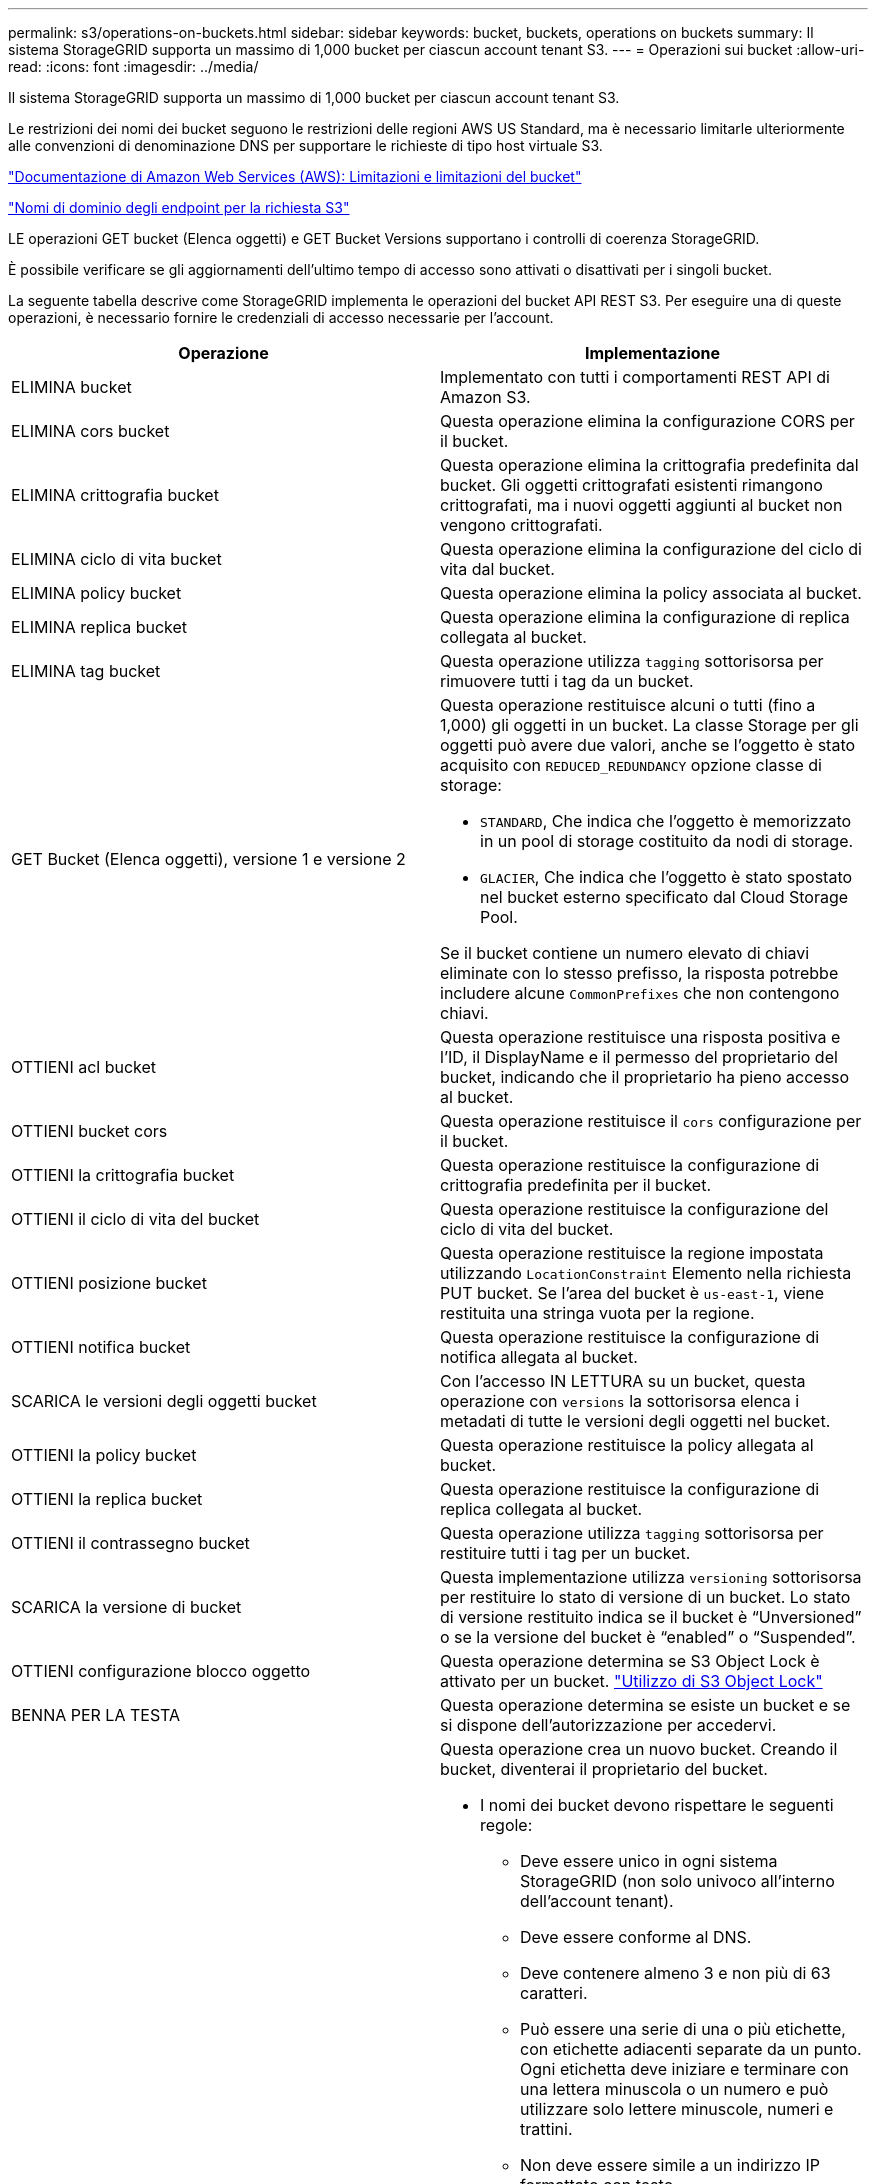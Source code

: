 ---
permalink: s3/operations-on-buckets.html 
sidebar: sidebar 
keywords: bucket, buckets, operations on buckets 
summary: Il sistema StorageGRID supporta un massimo di 1,000 bucket per ciascun account tenant S3. 
---
= Operazioni sui bucket
:allow-uri-read: 
:icons: font
:imagesdir: ../media/


[role="lead"]
Il sistema StorageGRID supporta un massimo di 1,000 bucket per ciascun account tenant S3.

Le restrizioni dei nomi dei bucket seguono le restrizioni delle regioni AWS US Standard, ma è necessario limitarle ulteriormente alle convenzioni di denominazione DNS per supportare le richieste di tipo host virtuale S3.

https://docs.aws.amazon.com/AmazonS3/latest/dev/BucketRestrictions.html["Documentazione di Amazon Web Services (AWS): Limitazioni e limitazioni del bucket"]

link:configuring-tenant-accounts-and-connections.html["Nomi di dominio degli endpoint per la richiesta S3"]

LE operazioni GET bucket (Elenca oggetti) e GET Bucket Versions supportano i controlli di coerenza StorageGRID.

È possibile verificare se gli aggiornamenti dell'ultimo tempo di accesso sono attivati o disattivati per i singoli bucket.

La seguente tabella descrive come StorageGRID implementa le operazioni del bucket API REST S3. Per eseguire una di queste operazioni, è necessario fornire le credenziali di accesso necessarie per l'account.

|===
| Operazione | Implementazione 


 a| 
ELIMINA bucket
 a| 
Implementato con tutti i comportamenti REST API di Amazon S3.



 a| 
ELIMINA cors bucket
 a| 
Questa operazione elimina la configurazione CORS per il bucket.



 a| 
ELIMINA crittografia bucket
 a| 
Questa operazione elimina la crittografia predefinita dal bucket. Gli oggetti crittografati esistenti rimangono crittografati, ma i nuovi oggetti aggiunti al bucket non vengono crittografati.



 a| 
ELIMINA ciclo di vita bucket
 a| 
Questa operazione elimina la configurazione del ciclo di vita dal bucket.



 a| 
ELIMINA policy bucket
 a| 
Questa operazione elimina la policy associata al bucket.



 a| 
ELIMINA replica bucket
 a| 
Questa operazione elimina la configurazione di replica collegata al bucket.



 a| 
ELIMINA tag bucket
 a| 
Questa operazione utilizza `tagging` sottorisorsa per rimuovere tutti i tag da un bucket.



 a| 
GET Bucket (Elenca oggetti), versione 1 e versione 2
 a| 
Questa operazione restituisce alcuni o tutti (fino a 1,000) gli oggetti in un bucket. La classe Storage per gli oggetti può avere due valori, anche se l'oggetto è stato acquisito con `REDUCED_REDUNDANCY` opzione classe di storage:

* `STANDARD`, Che indica che l'oggetto è memorizzato in un pool di storage costituito da nodi di storage.
* `GLACIER`, Che indica che l'oggetto è stato spostato nel bucket esterno specificato dal Cloud Storage Pool.


Se il bucket contiene un numero elevato di chiavi eliminate con lo stesso prefisso, la risposta potrebbe includere alcune `CommonPrefixes` che non contengono chiavi.



 a| 
OTTIENI acl bucket
 a| 
Questa operazione restituisce una risposta positiva e l'ID, il DisplayName e il permesso del proprietario del bucket, indicando che il proprietario ha pieno accesso al bucket.



 a| 
OTTIENI bucket cors
 a| 
Questa operazione restituisce il `cors` configurazione per il bucket.



 a| 
OTTIENI la crittografia bucket
 a| 
Questa operazione restituisce la configurazione di crittografia predefinita per il bucket.



 a| 
OTTIENI il ciclo di vita del bucket
 a| 
Questa operazione restituisce la configurazione del ciclo di vita del bucket.



 a| 
OTTIENI posizione bucket
 a| 
Questa operazione restituisce la regione impostata utilizzando `LocationConstraint` Elemento nella richiesta PUT bucket. Se l'area del bucket è `us-east-1`, viene restituita una stringa vuota per la regione.



 a| 
OTTIENI notifica bucket
 a| 
Questa operazione restituisce la configurazione di notifica allegata al bucket.



 a| 
SCARICA le versioni degli oggetti bucket
 a| 
Con l'accesso IN LETTURA su un bucket, questa operazione con `versions` la sottorisorsa elenca i metadati di tutte le versioni degli oggetti nel bucket.



 a| 
OTTIENI la policy bucket
 a| 
Questa operazione restituisce la policy allegata al bucket.



 a| 
OTTIENI la replica bucket
 a| 
Questa operazione restituisce la configurazione di replica collegata al bucket.



 a| 
OTTIENI il contrassegno bucket
 a| 
Questa operazione utilizza `tagging` sottorisorsa per restituire tutti i tag per un bucket.



 a| 
SCARICA la versione di bucket
 a| 
Questa implementazione utilizza `versioning` sottorisorsa per restituire lo stato di versione di un bucket. Lo stato di versione restituito indica se il bucket è "`Unversioned`" o se la versione del bucket è "`enabled`" o "`Suspended`".



 a| 
OTTIENI configurazione blocco oggetto
 a| 
Questa operazione determina se S3 Object Lock è attivato per un bucket. link:s3-rest-api-supported-operations-and-limitations.html["Utilizzo di S3 Object Lock"]



 a| 
BENNA PER LA TESTA
 a| 
Questa operazione determina se esiste un bucket e se si dispone dell'autorizzazione per accedervi.



 a| 
METTI bucket
 a| 
Questa operazione crea un nuovo bucket. Creando il bucket, diventerai il proprietario del bucket.

* I nomi dei bucket devono rispettare le seguenti regole:
+
** Deve essere unico in ogni sistema StorageGRID (non solo univoco all'interno dell'account tenant).
** Deve essere conforme al DNS.
** Deve contenere almeno 3 e non più di 63 caratteri.
** Può essere una serie di una o più etichette, con etichette adiacenti separate da un punto. Ogni etichetta deve iniziare e terminare con una lettera minuscola o un numero e può utilizzare solo lettere minuscole, numeri e trattini.
** Non deve essere simile a un indirizzo IP formattato con testo.
** Non utilizzare i periodi nelle richieste di stile ospitate virtuali. I punti causano problemi con la verifica del certificato con caratteri jolly del server.


* Per impostazione predefinita, i bucket vengono creati in `us-east-1` regione; tuttavia, è possibile utilizzare `LocationConstraint` elemento di richiesta nel corpo della richiesta per specificare un'area diversa. Quando si utilizza `LocationConstraint` È necessario specificare il nome esatto di una regione definita utilizzando Grid Manager o l'API Grid Management. Contattare l'amministratore di sistema se non si conosce il nome della regione da utilizzare. *Nota*: Si verifica un errore se la richiesta PUT bucket utilizza un'area non definita in StorageGRID.
* È possibile includere `x-amz-bucket-object-lock-enabled` Richiedi intestazione per creare un bucket con blocco oggetti S3 attivato.
+
È necessario attivare il blocco oggetti S3 quando si crea il bucket. Non è possibile aggiungere o disattivare il blocco oggetti S3 dopo la creazione di un bucket. S3 Object Lock richiede il controllo della versione del bucket, che viene attivato automaticamente quando si crea il bucket.

+
link:s3-rest-api-supported-operations-and-limitations.html["Utilizzo di S3 Object Lock"]





 a| 
METTI cors bucket
 a| 
Questa operazione imposta la configurazione del CORS per un bucket in modo che il bucket possa gestire le richieste di origine incrociata. La condivisione delle risorse tra origini (CORS) è un meccanismo di sicurezza che consente alle applicazioni Web client di un dominio di accedere alle risorse di un dominio diverso. Si supponga, ad esempio, di utilizzare un bucket S3 denominato `images` per memorizzare le immagini. Impostando la configurazione CORS per `images` bucket, è possibile consentire la visualizzazione delle immagini in quel bucket sul sito web `+http://www.example.com+`.



 a| 
METTI la crittografia bucket
 a| 
Questa operazione imposta lo stato di crittografia predefinito di un bucket esistente. Quando la crittografia a livello di bucket è attivata, tutti i nuovi oggetti aggiunti al bucket vengono crittografati.StorageGRID supporta la crittografia lato server con le chiavi gestite da StorageGRID. Quando si specifica la regola di configurazione della crittografia lato server, impostare `SSEAlgorithm` parametro a. `AES256`e non utilizzare `KMSMasterKeyID` parametro.

La configurazione della crittografia predefinita del bucket viene ignorata se la richiesta di caricamento degli oggetti specifica già la crittografia, ovvero se la richiesta include `x-amz-server-side-encryption-*` intestazione della richiesta).



 a| 
METTI IL ciclo di vita del bucket
 a| 
Questa operazione crea una nuova configurazione del ciclo di vita per il bucket o sostituisce una configurazione del ciclo di vita esistente. StorageGRID supporta fino a 1,000 regole del ciclo di vita in una configurazione del ciclo di vita. Ogni regola può includere i seguenti elementi XML:

* Scadenza (giorni, data)
* Non currentVersionExpiration (non currentDays)
* Filtro (prefisso, tag)
* Stato
* ID


StorageGRID non supporta queste azioni:

* AbortIncompleteMultipartUpload
* ExpiredObjectDeleteMarker
* Transizione


Per capire come l'azione di scadenza in un ciclo di vita del bucket interagisce con le istruzioni di posizionamento di ILM, consulta "`funzionamento di ILM durante la vita di un oggetto`" nelle istruzioni per la gestione degli oggetti con la gestione del ciclo di vita delle informazioni.

*Nota*: La configurazione del ciclo di vita del bucket può essere utilizzata con bucket con blocco oggetti S3 attivato, ma la configurazione del ciclo di vita del bucket non è supportata per bucket conformi legacy.



 a| 
NOTIFICA DEL bucket
 a| 
Questa operazione configura le notifiche per il bucket utilizzando l'XML di configurazione delle notifiche incluso nel corpo della richiesta. È necessario conoscere i seguenti dettagli di implementazione:

* StorageGRID supporta gli argomenti del servizio di notifica semplice (SNS) come destinazioni. Gli endpoint SQS (Simple Queue Service) o Amazon Lambda non sono supportati.
* La destinazione delle notifiche deve essere specificata come URN di un endpoint StorageGRID. Gli endpoint possono essere creati utilizzando il tenant Manager o l'API di gestione tenant.
+
L'endpoint deve esistere perché la configurazione della notifica abbia esito positivo. Se l'endpoint non esiste, un `400 Bad Request` viene restituito un errore con il codice `InvalidArgument`.

* Non è possibile configurare una notifica per i seguenti tipi di eventi. Questi tipi di evento sono *non* supportati.
+
** `s3:ReducedRedundancyLostObject`
** `s3:ObjectRestore:Completed`


* Le notifiche degli eventi inviate da StorageGRID utilizzano il formato JSON standard, ad eccezione del fatto che non includono alcune chiavi e utilizzano valori specifici per altre, come mostrato nell'elenco seguente:
* *EventSource*
+
`sgws:s3`

* *AwsRegion*
+
non incluso

* *x-amz-id-2*
+
non incluso

* *arn*
+
`urn:sgws:s3:::bucket_name`





 a| 
METTI la policy bucket
 a| 
Questa operazione imposta la policy associata al bucket.



 a| 
METTI la replica del bucket
 a| 
Questa operazione configura la replica di StorageGRID CloudMirror per il bucket utilizzando l'XML di configurazione della replica fornito nel corpo della richiesta. Per la replica di CloudMirror, è necessario conoscere i seguenti dettagli di implementazione:

* StorageGRID supporta solo V1 della configurazione di replica. Ciò significa che StorageGRID non supporta l'utilizzo di `Filter` Per le regole e segue le convenzioni V1 per l'eliminazione delle versioni degli oggetti. Per ulteriori informazioni, consultare la documentazione di Amazon sulla configurazione della replica.
* La replica del bucket può essere configurata su bucket con versione o senza versione.
* È possibile specificare un bucket di destinazione diverso in ciascuna regola dell'XML di configurazione della replica. Un bucket di origine può replicare in più di un bucket di destinazione.
* I bucket di destinazione devono essere specificati come URN degli endpoint StorageGRID, come specificato in Gestione tenant o nell'API di gestione tenant.
+
L'endpoint deve esistere per il successo della configurazione della replica. Se l'endpoint non esiste, la richiesta fallisce come a. `400 Bad Request`. Il messaggio di errore indica: `Unable to save the replication policy. The specified endpoint URN does not exist: _URN_.`

* Non è necessario specificare un `Role` Nel file XML di configurazione. Questo valore non viene utilizzato da StorageGRID e verrà ignorato se inviato.
* Se si omette la classe di storage dall'XML di configurazione, StorageGRID utilizza `STANDARD` classe di storage per impostazione predefinita.
* Se si elimina un oggetto dal bucket di origine o si elimina lo stesso bucket di origine, il comportamento della replica tra regioni è il seguente:
+
** Se si elimina l'oggetto o il bucket prima che sia stato replicato, l'oggetto/bucket non viene replicato e non viene inviata alcuna notifica.
** Se elimini l'oggetto o il bucket dopo che è stato replicato, StorageGRID segue il comportamento standard di eliminazione di Amazon S3 per V1 della replica tra regioni.






 a| 
INSERIRE il contrassegno bucket
 a| 
Questa operazione utilizza `tagging` sottorisorsa per aggiungere o aggiornare un set di tag per un bucket. Quando si aggiungono tag bucket, tenere presente le seguenti limitazioni:

* StorageGRID e Amazon S3 supportano fino a 50 tag per ciascun bucket.
* Le etichette associate a un bucket devono avere chiavi tag univoche. Una chiave tag può contenere fino a 128 caratteri Unicode.
* I valori dei tag possono contenere fino a 256 caratteri Unicode.
* Chiave e valori distinguono tra maiuscole e minuscole.




 a| 
METTERE il bucket in versione
 a| 
Questa implementazione utilizza `versioning` sottorisorsa per impostare lo stato di versione di un bucket esistente. È possibile impostare lo stato di versione con uno dei seguenti valori:

* Enabled (attivato): Attiva il controllo delle versioni degli oggetti nel bucket. Tutti gli oggetti aggiunti al bucket ricevono un ID di versione univoco.
* Suspended (sospeso): Disattiva il controllo delle versioni degli oggetti nel bucket. Tutti gli oggetti aggiunti al bucket ricevono l'ID versione `null`.


|===
.Informazioni correlate
http://docs.aws.amazon.com/AmazonS3/latest/dev/crr.html["Documentazione Amazon Web Services (AWS): Replica tra regioni"]

link:consistency-controls.html["Controlli di coerenza"]

link:storagegrid-s3-rest-api-operations.html["OTTIENI la richiesta dell'ultimo accesso al bucket"]

link:bucket-and-group-access-policies.html["Policy di accesso a bucket e gruppi"]

link:s3-rest-api-supported-operations-and-limitations.html["Utilizzo di S3 Object Lock"]

link:s3-operations-tracked-in-audit-logs.html["Operazioni S3 registrate nei registri di audit"]

link:../ilm/index.html["Gestire gli oggetti con ILM"]

link:../tenant/index.html["Utilizzare un account tenant"]



== Creazione di una configurazione del ciclo di vita S3

È possibile creare una configurazione del ciclo di vita S3 per controllare quando oggetti specifici vengono cancellati dal sistema StorageGRID.

Il semplice esempio di questa sezione illustra come una configurazione del ciclo di vita S3 può controllare quando alcuni oggetti vengono cancellati (scaduti) da specifici bucket S3. L'esempio in questa sezione è a solo scopo illustrativo. Per i dettagli completi sulla creazione delle configurazioni del ciclo di vita S3, consulta la sezione sulla gestione del ciclo di vita degli oggetti nella _Amazon Simple Storage Service Developer Guide_. Nota: StorageGRID supporta solo le azioni di scadenza e non le azioni di transizione.

https://docs.aws.amazon.com/AmazonS3/latest/dev/object-lifecycle-mgmt.html["Amazon Simple Storage Service Developer Guide: Gestione del ciclo di vita degli oggetti"]



=== Che cos'è una configurazione del ciclo di vita

Una configurazione del ciclo di vita è un insieme di regole applicate agli oggetti in specifici bucket S3. Ogni regola specifica quali oggetti sono interessati e quando scadranno (in una data specifica o dopo un certo numero di giorni).

StorageGRID supporta fino a 1,000 regole del ciclo di vita in una configurazione del ciclo di vita. Ogni regola può includere i seguenti elementi XML:

* Scadenza: Consente di eliminare un oggetto quando viene raggiunta una data specificata o quando viene raggiunto un numero di giorni specificato, a partire dalla data di acquisizione dell'oggetto.
* NoncurrentVersionExpiration (NoncurrentExpiration versione): Consente di eliminare un oggetto quando viene raggiunto un numero di giorni specificato, a partire da quando l'oggetto è diventato non corrente.
* Filtro (prefisso, tag)
* Stato
* ID


Se si applica una configurazione del ciclo di vita a un bucket, le impostazioni del ciclo di vita del bucket sovrascrivono sempre le impostazioni ILM di StorageGRID. StorageGRID utilizza le impostazioni di scadenza per il bucket, non ILM, per determinare se eliminare o conservare oggetti specifici.

Di conseguenza, un oggetto potrebbe essere rimosso dalla griglia anche se le istruzioni di posizionamento in una regola ILM sono ancora applicabili all'oggetto. Oppure, un oggetto potrebbe essere conservato sulla griglia anche dopo che sono scadute le istruzioni di posizionamento ILM per l'oggetto. Per ulteriori informazioni, vedere "`funzionamento di ILM durante la vita di un oggetto`" nelle istruzioni per la gestione degli oggetti con la gestione del ciclo di vita delle informazioni.


NOTE: La configurazione del ciclo di vita del bucket può essere utilizzata con bucket con blocco oggetti S3 attivato, ma la configurazione del ciclo di vita del bucket non è supportata per bucket conformi legacy.

StorageGRID supporta l'utilizzo delle seguenti operazioni bucket per gestire le configurazioni del ciclo di vita:

* ELIMINA ciclo di vita bucket
* OTTIENI il ciclo di vita del bucket
* METTI IL ciclo di vita del bucket




=== Creazione della configurazione del ciclo di vita

Come primo passo nella creazione di una configurazione del ciclo di vita, è possibile creare un file JSON che includa una o più regole. Ad esempio, questo file JSON include tre regole, come segue:

. La regola 1 si applica solo agli oggetti che corrispondono al prefisso `category1`/ e che hanno un `key2` valore di `tag2`. Il `Expiration` Il parametro specifica che gli oggetti corrispondenti al filtro scadranno alla mezzanotte del 22 agosto 2020.
. La regola 2 si applica solo agli oggetti che corrispondono al prefisso `category2`/. Il `Expiration` parametro specifica che gli oggetti corrispondenti al filtro scadranno 100 giorni dopo l'acquisizione.
+

IMPORTANT: Le regole che specificano un numero di giorni sono relative al momento in cui l'oggetto è stato acquisito. Se la data corrente supera la data di acquisizione più il numero di giorni, alcuni oggetti potrebbero essere rimossi dal bucket non appena viene applicata la configurazione del ciclo di vita.

. La regola 3 si applica solo agli oggetti che corrispondono al prefisso `category3`/. Il `Expiration` parametro specifica che qualsiasi versione non corrente degli oggetti corrispondenti scadrà 50 giorni dopo che diventeranno non aggiornati.


[listing]
----
{
	"Rules": [
        {
		    "ID": "rule1",
			"Filter": {
                "And": {
                    "Prefix": "category1/",
                    "Tags": [
                        {
                            "Key": "key2",
							"Value": "tag2"
                        }
                    ]
                }
            },
			"Expiration": {
                "Date": "2020-08-22T00:00:00Z"
            },
            "Status": "Enabled"
        },
		{
            "ID": "rule2",
			"Filter": {
                "Prefix": "category2/"
            },
			"Expiration": {
                "Days": 100
            },
            "Status": "Enabled"
        },
		{
            "ID": "rule3",
			"Filter": {
                "Prefix": "category3/"
            },
			"NoncurrentVersionExpiration": {
                "NoncurrentDays": 50
            },
            "Status": "Enabled"
        }
    ]
}
----


=== Applicazione di una configurazione del ciclo di vita a un bucket

Dopo aver creato il file di configurazione del ciclo di vita, lo si applica a un bucket inviando una richiesta DI ciclo di vita PUT bucket.

Questa richiesta applica la configurazione del ciclo di vita nel file di esempio agli oggetti in un bucket denominato `testbucket`:bucket

[listing]
----
aws s3api --endpoint-url <StorageGRID endpoint> put-bucket-lifecycle-configuration
--bucket testbucket --lifecycle-configuration file://bktjson.json
----
Per verificare che una configurazione del ciclo di vita sia stata applicata correttamente al bucket, emettere una richiesta DI ciclo di vita GET Bucket. Ad esempio:

[listing]
----
aws s3api --endpoint-url <StorageGRID endpoint> get-bucket-lifecycle-configuration
 --bucket testbucket
----
Una risposta corretta elenca la configurazione del ciclo di vita appena applicata.



=== La convalida della scadenza del ciclo di vita del bucket si applica a un oggetto

È possibile determinare se una regola di scadenza nella configurazione del ciclo di vita si applica a un oggetto specifico quando si invia una richiesta DI oggetto PUT, HEAD o GET. Se si applica una regola, la risposta include un `Expiration` parametro che indica quando l'oggetto scade e quale regola di scadenza è stata associata.


NOTE: Poiché il ciclo di vita del bucket ha la priorità su ILM, il sistema `expiry-date` viene visualizzata la data effettiva in cui l'oggetto verrà eliminato. Per ulteriori informazioni, vedere "`come viene determinata la conservazione degli oggetti`" nelle istruzioni per l'esecuzione dell'amministrazione di StorageGRID.

Ad esempio, questa richiesta DI oggetti PUT è stata emessa il 22 giugno 2020 e inserisce un oggetto in `testbucket` bucket.

[listing]
----
aws s3api --endpoint-url <StorageGRID endpoint> put-object
--bucket testbucket --key obj2test2 --body bktjson.json
----
La risposta corretta indica che l'oggetto scadrà tra 100 giorni (01 ottobre 2020) e che corrisponde alla regola 2 della configurazione del ciclo di vita.

[source, subs="specialcharacters,quotes"]
----
{
      *"Expiration": "expiry-date=\"Thu, 01 Oct 2020 09:07:49 GMT\", rule-id=\"rule2\"",
      "ETag": "\"9762f8a803bc34f5340579d4446076f7\""
}
----
Ad esempio, questa richiesta di oggetto HEAD è stata utilizzata per ottenere metadati per lo stesso oggetto nel bucket testbucket.

[listing]
----
aws s3api --endpoint-url <StorageGRID endpoint> head-object
--bucket testbucket --key obj2test2
----
La risposta di successo include i metadati dell'oggetto e indica che l'oggetto scadrà tra 100 giorni e che corrisponde alla regola 2.

[source, subs="specialcharacters,quotes"]
----
{
      "AcceptRanges": "bytes",
      *"Expiration": "expiry-date=\"Thu, 01 Oct 2020 09:07:48 GMT\", rule-id=\"rule2\"",
      "LastModified": "2020-06-23T09:07:48+00:00",
      "ContentLength": 921,
      "ETag": "\"9762f8a803bc34f5340579d4446076f7\""
      "ContentType": "binary/octet-stream",
      "Metadata": {}
}
----
.Informazioni correlate
link:s3-rest-api-supported-operations-and-limitations.html["Operazioni sui bucket"]

link:../ilm/index.html["Gestire gli oggetti con ILM"]
